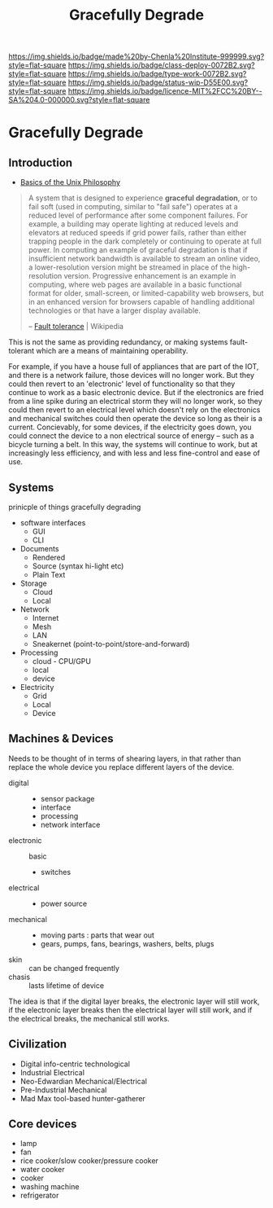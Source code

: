 #   -*- mode: org; fill-column: 60 -*-
#+TITLE: Gracefully Degrade
#+STARTUP: showall
#+TOC: headlines 4
#+PROPERTY: filename


[[https://img.shields.io/badge/made%20by-Chenla%20Institute-999999.svg?style=flat-square]] 
[[https://img.shields.io/badge/class-deploy-0072B2.svg?style=flat-square]]
[[https://img.shields.io/badge/type-work-0072B2.svg?style=flat-square]]
[[https://img.shields.io/badge/status-wip-D55E00.svg?style=flat-square]]
[[https://img.shields.io/badge/licence-MIT%2FCC%20BY--SA%204.0-000000.svg?style=flat-square]]

* Gracefully Degrade
:PROPERTIES:
  :CUSTOM_ID: 
  :Name:      /home/deerpig/proj/chenla/deploy/deploy-degrade.org
  :Created: 2017-04-23T10:44@Prek Leap (11.642600N-104.919210W)
  :ID: 30823928-8d2a-49da-80aa-b1d6d34b7a4e
  :VER:       551629661.173259842
  :GEO:       48P-491193-1287029-15
  :BXID:      proj:BTW0-2156
  :Class:     deploy
  :Type:      work
  :Status:    wip 
  :Licence:   MIT/CC BY-SA 4.0
  :END:

** Introduction

- [[http://www.catb.org/esr/writings/taoup/html/ch01s06.html][Basics of the Unix Philosophy]]


#+begin_quote
A system that is designed to experience *graceful degradation*, or to
fail soft (used in computing, similar to "fail safe") operates at a
reduced level of performance after some component failures. For
example, a building may operate lighting at reduced levels and
elevators at reduced speeds if grid power fails, rather than either
trapping people in the dark completely or continuing to operate at
full power. In computing an example of graceful degradation is that if
insufficient network bandwidth is available to stream an online video,
a lower-resolution version might be streamed in place of the
high-resolution version. Progressive enhancement is an example in
computing, where web pages are available in a basic functional format
for older, small-screen, or limited-capability web browsers, but in an
enhanced version for browsers capable of handling additional
technologies or that have a larger display available.

-- [[https://en.wikipedia.org/wiki/Fault_tolerance][Fault tolerance]] | Wikipedia
#+end_quote

This is not the same as providing redundancy, or making systems
fault-tolerant which are a means of maintaining operability.

For example, if you have a house full of appliances that are part of
the IOT, and there is a network failure, those devices will no longer
work.  But they could then revert to an 'electronic' level of
functionality so that they continue to work as a basic electronic
device.  But if the electronics are fried from a line spike during an
electrical storm they will no longer work, so they could then revert
to an electrical level which doesn't rely on the electronics and
mechanical switches could then operate the device so long as their is
a current.  Concievably, for some devices, if the electricity goes
down, you could connect the device to a non electrical source of
energy -- such as a bicycle turning a belt.  In this way, the systems
will continue to work, but at increasingly less efficiency, and with
less and less fine-control and ease of use.

** Systems

prinicple of things gracefully degrading

- software interfaces
  - GUI
  - CLI

- Documents
  - Rendered
  - Source (syntax hi-light etc)
  - Plain Text

- Storage
  - Cloud
  - Local

- Network
  - Internet
  - Mesh
  - LAN
  - Sneakernet (point-to-point/store-and-forward)

- Processing
  - cloud - CPU/GPU
  - local
  - device

- Electricity
  - Grid
  - Local
  - Device

** Machines & Devices

Needs to be thought of in terms of shearing layers, in that rather
than replace the whole device you replace different layers of the
device.

  - digital :: 
    - sensor package
    - interface
    - processing
    - network interface
  - electronic :: basic
    - switches
  - electrical ::  
    - power source
  - mechanical :: 
    - moving parts : parts that wear out
    - gears, pumps, fans, bearings, washers, belts, plugs
  - skin :: can be changed frequently 
  - chasis :: lasts lifetime of device

The idea is that if the digital layer breaks, the electronic layer
will still work, if the electronic layer breaks then the electrical
layer will still work, and if the electrical breaks, the mechanical
still works.


** Civilization

  - Digital info-centric technological
  - Industrial Electrical
  - Neo-Edwardian Mechanical/Electrical
  - Pre-Industrial Mechanical
  - Mad Max tool-based hunter-gatherer

** Core devices


  - lamp
  - fan
  - rice cooker/slow cooker/pressure cooker
  - water cooker
  - cooker
  - washing machine
  - refrigerator
